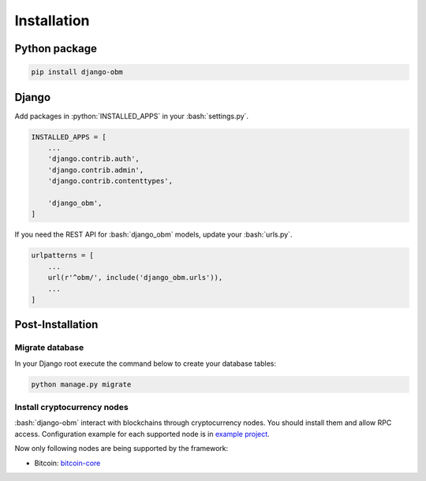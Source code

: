 .. _installation_page:

.. role:: python(code)
   :language: python
.. role:: bash(code)
   :language: bash

Installation
============

Python package
--------------

.. code-block:: bash

    pip install django-obm

Django
------

Add packages in :python:`INSTALLED_APPS` in your :bash:`settings.py`.

.. code-block:: python

    INSTALLED_APPS = [
        ...
        'django.contrib.auth',
        'django.contrib.admin',
        'django.contrib.contenttypes',

        'django_obm',
    ]

If you need the REST API for :bash:`django_obm` models, update your
:bash:`urls.py`.

.. code-block:: python

    urlpatterns = [
        ...
        url(r'^obm/', include('django_obm.urls')),
        ...
    ]

Post-Installation
-----------------

Migrate database
````````````````

In your Django root execute the command below to create your database tables:

.. code-block:: bash

    python manage.py migrate

.. _install-cryptocurrency-nodes:

Install cryptocurrency nodes
````````````````````````````

:bash:`django-obm` interact with blockchains through
cryptocurrency nodes. You should install them and allow RPC access.
Configuration example for each supported node is in
`example project <https://github.com/madnesspie/django-obm/tree/master/example>`_.

Now only following nodes are being supported by the framework:

- Bitcoin: `bitcoin-core <https://bitcoincore.org/en/download/>`_
